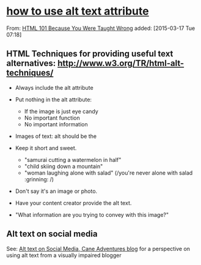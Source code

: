 * [[http://www.garcialo.com/html101/alt2.html][how to use alt text attribute]]

  From: [[http://www.garcialo.com/html101/][HTML 101 Because You Were Taught Wrong]] added: [2015-03-17 Tue 07:18]

** HTML Techniques for providing useful text alternatives: http://www.w3.org/TR/html-alt-techniques/

   - Always include the alt attribute

   - Put nothing in the alt attribute:
     - If the image is just eye candy
     - No important function
     - No important information

   - Images of text: alt should be the

   - Keep it short and sweet.
     - "samurai cutting a watermelon in half"
     - "child skiing down a mountain"
     - "woman laughing alone with salad" (/you're never alone with salad :grinning: /)
   - Don't say it's an image or photo.
   - Have your content creator provide the alt text.
   - "What information are you trying to convey with this image?"

** Alt text on social media

   See: [[https://caneadventures.blog/2019/12/02/alt-text-on-social-media/][Alt text on Social Media, Cane Adventures blog]] for a perspective on using alt text from a visually impaired blogger
   
